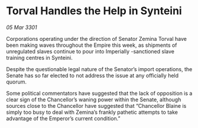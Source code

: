 * Torval Handles the Help in Synteini

/05 Mar 3301/

Corporations operating under the direction of Senator Zemina Torval have been making waves throughout the Empire this week, as shipments of unregulated slaves continue to pour into Imperially -sanctioned slave training centres in Synteini. 

Despite the questionable legal nature of the Senator’s import operations, the Senate has so far elected to not address the issue at any officially held quorum. 

Some political commentators have suggested that the lack of opposition is a clear sign of the Chancellor’s waning power within the Senate, although sources close to the Chancellor have suggested that “Chancellor Blaine is simply too busy to deal with Zemina’s frankly pathetic attempts to take advantage of the Emperor’s current condition.”